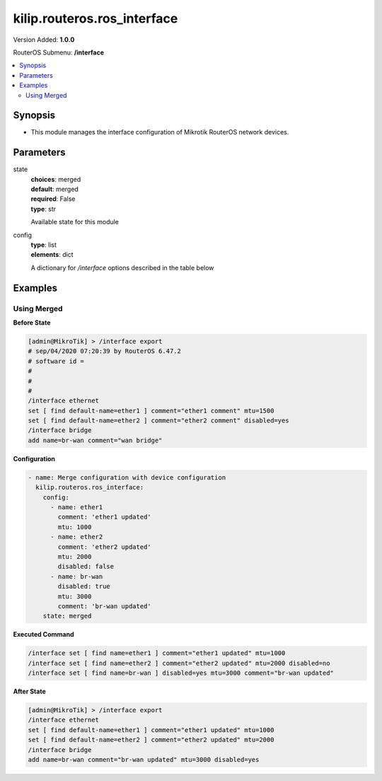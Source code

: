 .. _kilip.routeros.ros_interface_module

********************************
kilip.routeros.ros_interface
********************************

Version Added: **1.0.0**

RouterOS Submenu: **/interface**

.. contents::
   :local:
   :depth: 2



========
Synopsis
========


-  This module manages the interface configuration of Mikrotik RouterOS network devices.



==========
Parameters
==========


state
  | **choices**: merged
  | **default**: merged
  | **required**: False
  | **type**: str
  Available state for this module

config
  | **type**: list
  | **elements**: dict
  A dictionary for `/interface` options described in the table below

.. raw:: html

    <table border=0 cellpadding=0 class="documentation-table"><tr><th>Name</th><th>Choices/Default</th><th>Description</th></tr><tr><td><b>comment</b><div style="font-size: small"><span style="color: purple">str</span></div></td><td></td><td><p>Give notes for this resource</p></td></tr><tr><td><b>disabled</b><div style="font-size: small"><span style="color: purple">str</span></div></td><td><ul style="margin: 0; padding: 0;"><li>
                              yes
                            </li><li><div style="color: blue"><b>no</b>&nbsp;&larr;</div></li></ul></td><td><p>Set interface disability.</p></td></tr><tr><td><b>l2mtu</b><div style="font-size: small"><span style="color: purple">int</span></div></td><td></td><td><p>Layer2 Maximum transmission unit. Note that this property can not be configured on all interfaces. <a href="https://wiki.mikrotik.com/wiki/Maximum_Transmission_Unit_on_RouterBoards" title="Maximum Transmission Unit on RouterBoards"> Read more&gt;&gt; </a></p></td></tr><tr><td><b>mtu</b><div style="font-size: small"><span style="color: purple">int</span></div></td><td></td><td><p>Layer3 Maximum transmission unit</p></td></tr><tr><td><b>name</b><div style="font-size: small"><span style="color: purple">str</span></div></td><td></td><td><p>Name of an interface</p></td></tr></table>



========
Examples
========




------------
Using Merged
------------


**Before State**

.. code-block:: ssh

    [admin@MikroTik] > /interface export
    # sep/04/2020 07:20:39 by RouterOS 6.47.2
    # software id =
    #
    #
    #
    /interface ethernet
    set [ find default-name=ether1 ] comment="ether1 comment" mtu=1500
    set [ find default-name=ether2 ] comment="ether2 comment" disabled=yes
    /interface bridge
    add name=br-wan comment="wan bridge"
    



**Configuration**


.. code-block:: yaml+jinja

    - name: Merge configuration with device configuration
      kilip.routeros.ros_interface:
        config:
          - name: ether1
            comment: 'ether1 updated'
            mtu: 1000
          - name: ether2
            comment: 'ether2 updated'
            mtu: 2000
            disabled: false
          - name: br-wan
            disabled: true
            mtu: 3000
            comment: 'br-wan updated'
        state: merged
        
      

**Executed Command**


.. code-block:: ssh

    /interface set [ find name=ether1 ] comment="ether1 updated" mtu=1000
    /interface set [ find name=ether2 ] comment="ether2 updated" mtu=2000 disabled=no
    /interface set [ find name=br-wan ] disabled=yes mtu=3000 comment="br-wan updated"


**After State**


.. code-block:: ssh

    [admin@MikroTik] > /interface export
    /interface ethernet
    set [ find default-name=ether1 ] comment="ether1 updated" mtu=1000
    set [ find default-name=ether2 ] comment="ether2 updated" mtu=2000
    /interface bridge
    add name=br-wan comment="br-wan updated" mtu=3000 disabled=yes
    


